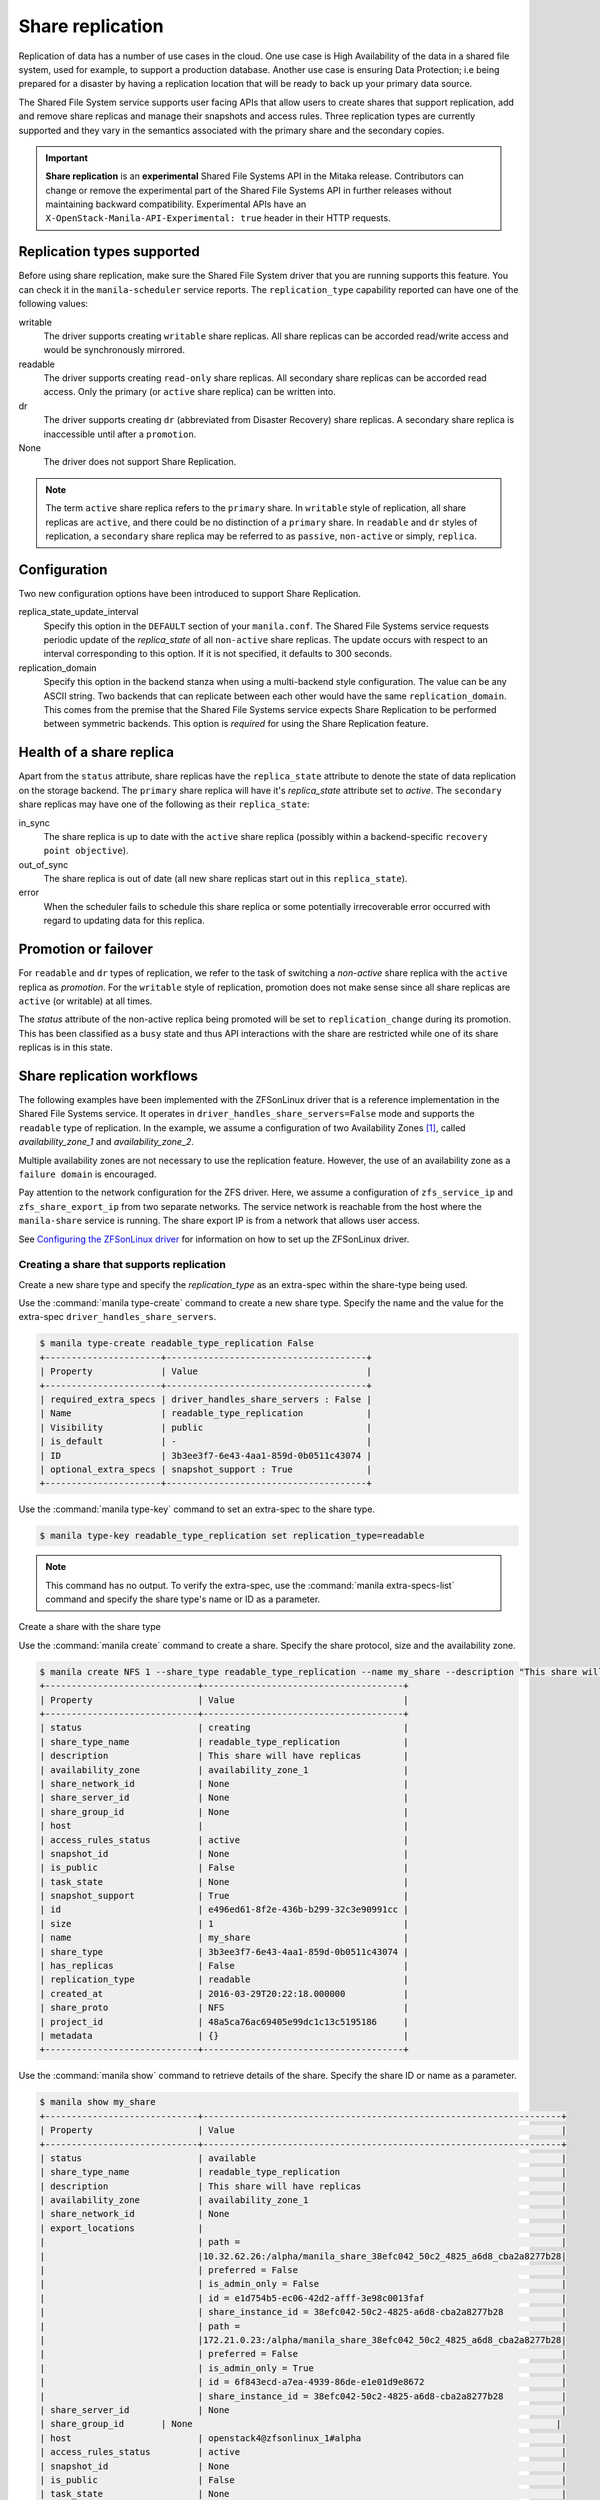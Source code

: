 .. _shared_file_systems_share_replication:

=================
Share replication
=================


Replication of data has a number of use cases in the cloud. One use case is
High Availability of the data in a shared file system, used for example, to
support a production database. Another use case is ensuring Data Protection;
i.e being prepared for a disaster by having a replication location that will be
ready to back up your primary data source.

The Shared File System service supports user facing APIs that allow users to
create shares that support replication, add and remove share replicas and
manage their snapshots and access rules. Three replication types are currently
supported and they vary in the semantics associated with the primary share and
the secondary copies.

.. important::

   **Share replication** is an **experimental** Shared File Systems API in
   the Mitaka release. Contributors can change or remove the experimental
   part of the Shared File Systems API in further releases without maintaining
   backward compatibility. Experimental APIs have an
   ``X-OpenStack-Manila-API-Experimental: true`` header in their HTTP requests.


Replication types supported
~~~~~~~~~~~~~~~~~~~~~~~~~~~

Before using share replication, make sure the Shared File System driver that
you are running supports this feature. You can check it in the
``manila-scheduler`` service reports. The ``replication_type`` capability
reported can have one of the following values:

writable
   The driver supports creating ``writable`` share replicas. All share replicas
   can be accorded read/write access and would be synchronously mirrored.
readable
   The driver supports creating ``read-only`` share replicas. All secondary
   share replicas can be accorded read access. Only the primary (or ``active``
   share replica) can be written into.
dr
   The driver supports creating ``dr`` (abbreviated from Disaster Recovery)
   share replicas. A secondary share replica is inaccessible until after a
   ``promotion``.
None
   The driver does not support Share Replication.


.. note::

   The term ``active`` share replica refers to the ``primary`` share. In
   ``writable`` style of replication, all share replicas are ``active``, and
   there could be no distinction of a ``primary`` share. In ``readable`` and
   ``dr`` styles of replication, a ``secondary`` share replica may be referred
   to as ``passive``, ``non-active`` or simply, ``replica``.


Configuration
~~~~~~~~~~~~~

Two new configuration options have been introduced to support Share
Replication.

replica_state_update_interval
   Specify this option in the ``DEFAULT`` section of your ``manila.conf``.
   The Shared File Systems service requests periodic update of the
   `replica_state` of all ``non-active`` share replicas. The update occurs with
   respect to an interval corresponding to this option. If it is not specified,
   it defaults to 300 seconds.

replication_domain
   Specify this option in the backend stanza when using a multi-backend style
   configuration. The value can be any ASCII string. Two backends that can
   replicate between each other would have the same ``replication_domain``.
   This comes from the premise that the Shared File Systems service expects
   Share Replication to be performed between symmetric backends. This option
   is *required* for using the Share Replication feature.


Health of a share replica
~~~~~~~~~~~~~~~~~~~~~~~~~

Apart from the ``status`` attribute, share replicas have the
``replica_state`` attribute to denote the state of data replication on the
storage backend. The ``primary`` share replica will have it's `replica_state`
attribute set to `active`. The ``secondary`` share replicas may have one of
the following as their ``replica_state``:

in_sync
   The share replica is up to date with the ``active`` share replica (possibly
   within a backend-specific ``recovery point objective``).
out_of_sync
   The share replica is out of date (all new share replicas start out in
   this ``replica_state``).
error
   When the scheduler fails to schedule this share replica or some potentially
   irrecoverable error occurred with regard to updating data for this replica.


Promotion or failover
~~~~~~~~~~~~~~~~~~~~~

For ``readable`` and ``dr`` types of replication, we refer to the task
of switching a `non-active` share replica with the ``active`` replica as
`promotion`. For the ``writable`` style of replication, promotion does
not make sense since all share replicas are ``active`` (or writable) at all
times.

The `status` attribute of the non-active replica being promoted will be
set to ``replication_change`` during its promotion. This has been classified as
a ``busy`` state and thus API interactions with the share are restricted
while one of its share replicas is in this state.


Share replication workflows
~~~~~~~~~~~~~~~~~~~~~~~~~~~

The following examples have been implemented with the ZFSonLinux driver that
is a reference implementation in the Shared File Systems service. It operates
in ``driver_handles_share_servers=False`` mode and supports the ``readable``
type of replication. In the example, we assume a configuration of two
Availability Zones [1]_,
called `availability_zone_1` and `availability_zone_2`.

Multiple availability zones are not necessary to use the replication feature.
However, the use of an availability zone as a ``failure domain`` is encouraged.

Pay attention to the network configuration for the ZFS driver. Here, we assume
a configuration of ``zfs_service_ip`` and ``zfs_share_export_ip`` from two
separate networks. The service network is reachable from the host where the
``manila-share`` service is running. The share export IP is from a network that
allows user access.

See `Configuring the ZFSonLinux driver <https://docs.openstack.org/manila/latest
/configuration/shared-file-systems/drivers/zfs-on-linux-driver.html>`_ for
information on how to set up the ZFSonLinux driver.


Creating a share that supports replication
------------------------------------------

Create a new share type and specify the `replication_type` as an extra-spec
within the share-type being used.


Use the :command:`manila type-create` command to create a new share type.
Specify the name and the value for the extra-spec
``driver_handles_share_servers``.

.. code-block:: console

   $ manila type-create readable_type_replication False
   +----------------------+--------------------------------------+
   | Property             | Value                                |
   +----------------------+--------------------------------------+
   | required_extra_specs | driver_handles_share_servers : False |
   | Name                 | readable_type_replication            |
   | Visibility           | public                               |
   | is_default           | -                                    |
   | ID                   | 3b3ee3f7-6e43-4aa1-859d-0b0511c43074 |
   | optional_extra_specs | snapshot_support : True              |
   +----------------------+--------------------------------------+

Use the :command:`manila type-key` command to set an extra-spec to the
share type.

.. code-block:: console

   $ manila type-key readable_type_replication set replication_type=readable

.. note::
   This command has no output. To verify the extra-spec, use the
   :command:`manila extra-specs-list` command and specify the share type's name
   or ID as a parameter.

Create a share with the share type

Use the :command:`manila create` command to create a share. Specify the share
protocol, size and the availability zone.

.. code-block:: console

   $ manila create NFS 1 --share_type readable_type_replication --name my_share --description "This share will have replicas" --az availability_zone_1
   +-----------------------------+--------------------------------------+
   | Property                    | Value                                |
   +-----------------------------+--------------------------------------+
   | status                      | creating                             |
   | share_type_name             | readable_type_replication            |
   | description                 | This share will have replicas        |
   | availability_zone           | availability_zone_1                  |
   | share_network_id            | None                                 |
   | share_server_id             | None                                 |
   | share_group_id              | None                                 |
   | host                        |                                      |
   | access_rules_status         | active                               |
   | snapshot_id                 | None                                 |
   | is_public                   | False                                |
   | task_state                  | None                                 |
   | snapshot_support            | True                                 |
   | id                          | e496ed61-8f2e-436b-b299-32c3e90991cc |
   | size                        | 1                                    |
   | name                        | my_share                             |
   | share_type                  | 3b3ee3f7-6e43-4aa1-859d-0b0511c43074 |
   | has_replicas                | False                                |
   | replication_type            | readable                             |
   | created_at                  | 2016-03-29T20:22:18.000000           |
   | share_proto                 | NFS                                  |
   | project_id                  | 48a5ca76ac69405e99dc1c13c5195186     |
   | metadata                    | {}                                   |
   +-----------------------------+--------------------------------------+

Use the :command:`manila show` command to retrieve details of the share.
Specify the share ID or name as a parameter.

.. code-block:: console

   $ manila show my_share
   +-----------------------------+--------------------------------------------------------------------+
   | Property                    | Value                                                              |
   +-----------------------------+--------------------------------------------------------------------+
   | status                      | available                                                          |
   | share_type_name             | readable_type_replication                                          |
   | description                 | This share will have replicas                                      |
   | availability_zone           | availability_zone_1                                                |
   | share_network_id            | None                                                               |
   | export_locations            |                                                                    |
   |                             | path =                                                             |
   |                             |10.32.62.26:/alpha/manila_share_38efc042_50c2_4825_a6d8_cba2a8277b28|
   |                             | preferred = False                                                  |
   |                             | is_admin_only = False                                              |
   |                             | id = e1d754b5-ec06-42d2-afff-3e98c0013faf                          |
   |                             | share_instance_id = 38efc042-50c2-4825-a6d8-cba2a8277b28           |
   |                             | path =                                                             |
   |                             |172.21.0.23:/alpha/manila_share_38efc042_50c2_4825_a6d8_cba2a8277b28|
   |                             | preferred = False                                                  |
   |                             | is_admin_only = True                                               |
   |                             | id = 6f843ecd-a7ea-4939-86de-e1e01d9e8672                          |
   |                             | share_instance_id = 38efc042-50c2-4825-a6d8-cba2a8277b28           |
   | share_server_id             | None                                                               |
   | share_group_id       | None                                                                     |
   | host                        | openstack4@zfsonlinux_1#alpha                                      |
   | access_rules_status         | active                                                             |
   | snapshot_id                 | None                                                               |
   | is_public                   | False                                                              |
   | task_state                  | None                                                               |
   | snapshot_support            | True                                                               |
   | id                          | e496ed61-8f2e-436b-b299-32c3e90991cc                               |
   | size                        | 1                                                                  |
   | name                        | my_share                                                           |
   | share_type                  | 3b3ee3f7-6e43-4aa1-859d-0b0511c43074                               |
   | has_replicas                | False                                                              |
   | replication_type            | readable                                                           |
   | created_at                  | 2016-03-29T20:22:18.000000                                         |
   | share_proto                 | NFS                                                                |
   | project_id                  | 48a5ca76ac69405e99dc1c13c5195186                                   |
   | metadata                    | {}                                                                 |
   +-----------------------------+--------------------------------------------------------------------+


.. note::
   When you create a share that supports replication, an ``active`` replica is
   created for you. You can verify this with the
   :command:`manila share-replica-list` command.


Creating and promoting share replicas
-------------------------------------

Create a share replica

Use the :command:`manila share-replica-create` command to create a share
replica. Specify the share ID or name as a parameter. You may
optionally provide the `availability_zone` and `share_network_id`. In the
example below, `share_network_id` is not used since the ZFSonLinux driver
does not support it.

.. code-block:: console

   $ manila share-replica-create my_share --az availability_zone_2
   +-------------------+--------------------------------------+
   | Property          | Value                                |
   +-------------------+--------------------------------------+
   | status            | creating                             |
   | share_id          | e496ed61-8f2e-436b-b299-32c3e90991cc |
   | availability_zone | availability_zone_2                  |
   | created_at        | 2016-03-29T20:24:53.148992           |
   | updated_at        | None                                 |
   | share_network_id  | None                                 |
   | share_server_id   | None                                 |
   | host              |                                      |
   | replica_state     | None                                 |
   | id                | 78a5ef96-6c36-42e0-b50b-44efe7c1807e |
   +-------------------+--------------------------------------+

See details of the newly created share replica

Use the :command:`manila share-replica-show` command to see details
of the newly created share replica. Specify the share replica's ID as a
parameter.

.. code-block:: console

   $ manila share-replica-show 78a5ef96-6c36-42e0-b50b-44efe7c1807e
   +-------------------+--------------------------------------+
   | Property          | Value                                |
   +-------------------+--------------------------------------+
   | status            | available                            |
   | share_id          | e496ed61-8f2e-436b-b299-32c3e90991cc |
   | availability_zone | availability_zone_2                  |
   | created_at        | 2016-03-29T20:24:53.000000           |
   | updated_at        | 2016-03-29T20:24:58.000000           |
   | share_network_id  | None                                 |
   | share_server_id   | None                                 |
   | host              | openstack4@zfsonlinux_2#beta         |
   | replica_state     | in_sync                              |
   | id                | 78a5ef96-6c36-42e0-b50b-44efe7c1807e |
   +-------------------+--------------------------------------+

See all replicas of the share

Use the :command:`manila share-replica-list` command to see all the replicas
of the share. Specify the share ID or name as an optional parameter.

.. code-block:: console

   $ manila share-replica-list --share-id my_share
   +--------------------------------------+-----------+---------------+--------------------------------------+-------------------------------+---------------------+----------------------------+
   | ID                                   | Status    | Replica State | Share ID                             | Host                          | Availability Zone   | Updated At                 |
   +--------------------------------------+-----------+---------------+--------------------------------------+-------------------------------+---------------------+----------------------------+
   | 38efc042-50c2-4825-a6d8-cba2a8277b28 | available | active        | e496ed61-8f2e-436b-b299-32c3e90991cc | openstack4@zfsonlinux_1#alpha | availability_zone_1 | 2016-03-29T20:22:19.000000 |
   | 78a5ef96-6c36-42e0-b50b-44efe7c1807e | available | in_sync       | e496ed61-8f2e-436b-b299-32c3e90991cc | openstack4@zfsonlinux_2#beta  | availability_zone_2 | 2016-03-29T20:24:58.000000 |
   +--------------------------------------+-----------+---------------+--------------------------------------+-------------------------------+---------------------+----------------------------+

Promote the secondary share replica to be the new active replica

Use the :command:`manila share-replica-promote` command to promote a
non-active share replica to become the ``active`` replica. Specify the
non-active replica's ID as a parameter.

.. code-block:: console

   $ manila share-replica-promote 78a5ef96-6c36-42e0-b50b-44efe7c1807e

.. note::
   This command has no output.

The promotion may take time. During the promotion, the ``replica_state``
attribute of the share replica being promoted will be set to
``replication_change``.

.. code-block:: console

   $ manila share-replica-list --share-id my_share
   +--------------------------------------+-----------+--------------------+--------------------------------------+-------------------------------+---------------------+----------------------------+
   | ID                                   | Status    |    Replica State   | Share ID                             | Host                          | Availability Zone   | Updated At                 |
   +--------------------------------------+-----------+--------------------+--------------------------------------+-------------------------------+---------------------+----------------------------+
   | 38efc042-50c2-4825-a6d8-cba2a8277b28 | available |       active       | e496ed61-8f2e-436b-b299-32c3e90991cc | openstack4@zfsonlinux_1#alpha | availability_zone_1 | 2016-03-29T20:32:19.000000 |
   | 78a5ef96-6c36-42e0-b50b-44efe7c1807e | available | replication_change | e496ed61-8f2e-436b-b299-32c3e90991cc | openstack4@zfsonlinux_2#beta  | availability_zone_2 | 2016-03-29T20:32:19.000000 |
   +--------------------------------------+-----------+--------------------+--------------------------------------+-------------------------------+---------------------+----------------------------+

Once the promotion is complete, the ``replica_state`` will be set to
``active``.

.. code-block:: console

   $ manila share-replica-list --share-id my_share
   +--------------------------------------+-----------+---------------+--------------------------------------+-------------------------------+---------------------+----------------------------+
   | ID                                   | Status    | Replica State | Share ID                             | Host                          | Availability Zone   | Updated At                 |
   +--------------------------------------+-----------+---------------+--------------------------------------+-------------------------------+---------------------+----------------------------+
   | 38efc042-50c2-4825-a6d8-cba2a8277b28 | available | in_sync       | e496ed61-8f2e-436b-b299-32c3e90991cc | openstack4@zfsonlinux_1#alpha | availability_zone_1 | 2016-03-29T20:32:19.000000 |
   | 78a5ef96-6c36-42e0-b50b-44efe7c1807e | available | active        | e496ed61-8f2e-436b-b299-32c3e90991cc | openstack4@zfsonlinux_2#beta  | availability_zone_2 | 2016-03-29T20:32:19.000000 |
   +--------------------------------------+-----------+---------------+--------------------------------------+-------------------------------+---------------------+----------------------------+


Access rules
------------

Create an IP access rule for the share

Use the :command:`manila access-allow` command to add an access rule.
Specify the share ID or name, protocol and the target as parameters.

.. code-block:: console

   $ manila access-allow my_share ip 0.0.0.0/0 --access-level rw
   +--------------+--------------------------------------+
   | Property     | Value                                |
   +--------------+--------------------------------------+
   | share_id     | e496ed61-8f2e-436b-b299-32c3e90991cc |
   | access_type  | ip                                   |
   | access_to    | 0.0.0.0/0                            |
   | access_level | rw                                   |
   | state        | new                                  |
   | id           | 8b339cdc-c1e0-448f-bf6d-f068ee6e8f45 |
   +--------------+--------------------------------------+

.. note::
   Access rules are not meant to be different across the replicas of the share.
   However, as per the type of replication, drivers may choose to modify the
   access level prescribed. In the above example, even though read/write access
   was requested for the share, the driver will provide read-only access to
   the non-active replica to the same target, because of the semantics of
   the replication type: ``readable``. However, the target will have read/write
   access to the (currently) non-active replica when it is promoted to
   become the ``active`` replica.

The :command:`manila access-deny` command can be used to remove a previously
applied access rule.

List the export locations of the share

Use the :command:`manila share-export-locations-list` command to list the
export locations of a share.

.. code-block:: console

   $ manila share-export-location-list my_share
   +--------------------------------------+---------------------------------------------------------------------------+-----------+
   | ID                                   | Path                                                                      | Preferred |
   +--------------------------------------+---------------------------------------------------------------------------+-----------+
   | 3ed3fbf5-2fa1-4dc0-8440-a0af72398cb6 | 10.32.62.21:/beta/subdir/manila_share_78a5ef96_6c36_42e0_b50b_44efe7c1807e| False     |
   | 6f843ecd-a7ea-4939-86de-e1e01d9e8672 | 172.21.0.23:/alpha/manila_share_38efc042_50c2_4825_a6d8_cba2a8277b28      | False     |
   | e1d754b5-ec06-42d2-afff-3e98c0013faf | 10.32.62.26:/alpha/manila_share_38efc042_50c2_4825_a6d8_cba2a8277b28      | False     |
   | f3c5585f-c2f7-4264-91a7-a4a1e754e686 | 172.21.0.29:/beta/subdir/manila_share_78a5ef96_6c36_42e0_b50b_44efe7c1807e| False     |
   +--------------------------------------+---------------------------------------------------------------------------+-----------+

Identify the export location corresponding to the share replica on the user
accessible network and you may mount it on the target node.

.. note::
   As an administrator, you can list the export locations for a particular
   share replica by using the
   :command:`manila share-instance-export-location-list` command and
   specifying the share replica's ID as a parameter.


Snapshots
---------

Create a snapshot of the share

Use the :command:`manila snapshot-create` command to create a snapshot
of the share. Specify the share ID or name as a parameter.

.. code-block:: console

   $ manila snapshot-create my_share --name "my_snapshot"
   +-------------------+--------------------------------------+
   | Property          | Value                                |
   +-------------------+--------------------------------------+
   | status            | creating                             |
   | share_id          | e496ed61-8f2e-436b-b299-32c3e90991cc |
   | user_id           | 5c7bdb6eb0504d54a619acf8375c08ce     |
   | description       | None                                 |
   | created_at        | 2016-03-29T21:14:03.000000           |
   | share_proto       | NFS                                  |
   | provider_location | None                                 |
   | id                | 06cdccaf-93a0-4e57-9a39-79fb1929c649 |
   | project_id        | cadd7139bc3148b8973df097c0911016     |
   | size              | 1                                    |
   | share_size        | 1                                    |
   | name              | my_snapshot                          |
   +-------------------+--------------------------------------+


Show the details of the snapshot

Use the :command:`manila snapshot-show` to view details of a snapshot.
Specify the snapshot ID or name as a parameter.

.. code-block:: console

   $ manila snapshot-show my_snapshot
   +-------------------+--------------------------------------+
   | Property          | Value                                |
   +-------------------+--------------------------------------+
   | status            | available                            |
   | share_id          | e496ed61-8f2e-436b-b299-32c3e90991cc |
   | user_id           | 5c7bdb6eb0504d54a619acf8375c08ce     |
   | description       | None                                 |
   | created_at        | 2016-03-29T21:14:03.000000           |
   | share_proto       | NFS                                  |
   | provider_location | None                                 |
   | id                | 06cdccaf-93a0-4e57-9a39-79fb1929c649 |
   | project_id        | cadd7139bc3148b8973df097c0911016     |
   | size              | 1                                    |
   | share_size        | 1                                    |
   | name              | my_snapshot                          |
   +-------------------+--------------------------------------+

.. note::
   The ``status`` attribute of a snapshot will transition from ``creating``
   to ``available`` only when it is present on all the share replicas that have
   their ``replica_state`` attribute set to ``active`` or ``in_sync``.

   Likewise, the ``replica_state`` attribute of a share replica will
   transition from ``out_of_sync`` to ``in_sync`` only when all ``available``
   snapshots are present on it.


Planned failovers
-----------------

As an administrator, you can use the :command:`manila share-replica-resync`
command to attempt to sync data between ``active`` and ``non-active`` share
replicas of a share before promotion. This will ensure that share replicas have
the most up-to-date data and their relationships can be safely switched.

.. code-block:: console

   $ manila share-replica-resync 38efc042-50c2-4825-a6d8-cba2a8277b28

.. note::
   This command has no output.


Updating attributes
-------------------
If an error occurs while updating data or replication relationships (during
a ``promotion``), the Shared File Systems service may not be able to determine
the consistency or health of a share replica. It may require administrator
intervention to make any fixes on the storage backend as necessary. In such a
situation, state correction within the Shared File Systems service is possible.

As an administrator, you can:

Reset the ``status`` attribute of a share replica

Use the :command:`manila share-replica-reset-state` command to reset
the ``status`` attribute. Specify the share replica's ID as a parameter
and use the ``--state`` option to specify the state intended.

.. code-block:: console

   $ manila share-replica-reset-state 38efc042-50c2-4825-a6d8-cba2a8277b28 --state=available

.. note::
   This command has no output.


Reset the ``replica_state`` attribute

Use the :command:`manila share-replica-reset-replica-state` command to
reset the ``replica_state`` attribute. Specify the share replica's ID
and use the ``--state`` option to specify the state intended.

.. code-block:: console

   $ manila share-replica-reset-replica-state 38efc042-50c2-4825-a6d8-cba2a8277b28 --state=out_of_sync

.. note::
   This command has no output.

Force delete a specified share replica in any state

Use the :command:`manila share-replica-delete` command with the
'--force' key to remove the share replica, regardless of the state it is in.

.. code-block:: console

   $ manila share-replica-show 9513de5d-0384-4528-89fb-957dd9b57680
   +-------------------+--------------------------------------+
   | Property          | Value                                |
   +-------------------+--------------------------------------+
   | status            | error                                |
   | share_id          | e496ed61-8f2e-436b-b299-32c3e90991cc |
   | availability_zone | availability_zone_1                  |
   | created_at        | 2016-03-30T01:32:47.000000           |
   | updated_at        | 2016-03-30T01:34:25.000000           |
   | share_network_id  | None                                 |
   | share_server_id   | None                                 |
   | host              | openstack4@zfsonlinux_1#alpha        |
   | replica_state     | out_of_sync                          |
   | id                | 38efc042-50c2-4825-a6d8-cba2a8277b28 |
   +-------------------+--------------------------------------+

   $ manila share-replica-delete --force 38efc042-50c2-4825-a6d8-cba2a8277b28

.. note::
   This command has no output.

Use the ``policy.json`` file to grant permissions for these actions to other
roles.


Deleting share replicas
-----------------------

Use the :command:`manila share-replica-delete` command with the share
replica's ID to delete a share replica.

.. code-block:: console

   $ manila share-replica-delete 38efc042-50c2-4825-a6d8-cba2a8277b28

.. note::
   This command has no output.

.. note::
   You cannot delete the last ``active`` replica with this command. You should
   use the :command:`manila delete` command to remove the share.


.. [1] When running in a multi-backend configuration, until the Stein
       release, deployers could only configure one Availability Zone per manila
       configuration file. This is achieved with the option
       ``storage_availability_zone`` defined under the ``[DEFAULT]`` section.

       Beyond the Stein release, the option ``backend_availability_zone``
       can be specified in each back end stanza. The value of this
       configuration option will override any configuration of the
       ``storage_availability_zone`` from the ``[DEFAULT]`` section.
